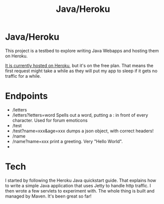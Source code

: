#+TITLE: Java/Heroku
#+STYLE: <link rel="stylesheet" type="text/css" href="http://nick.gs/orgstyle.css">
#+OPTIONS: toc:nil

* Java/Heroku

This project is a testbed to explore writing Java Webapps and hosting them on Heroku.

[[http://aqueous-refuge-9456.herokuapp.com/][It is currently hosted on Heroku]], but it's on the free plan. That means the first request might take a while
as they will put my app to sleep if it gets no traffic for a while.

* Endpoints
- /letters
- /letters?letters=word
  Spells out a word, putting a : in front of every character. Used for forum emoticons
- /test
- /test?name=xxx&age=xxx
  dumps a json object, with correct headers!
- /name
- /name?name=xxx
  print a greeting. Very "Hello World".
- * wildcard
  another "hello world" endpoint
* Tech

I started by following the Heroku Java quickstart guide. That explains how to write a simple Java
application that uses Jetty to handle http traffic. I then wrote a few servlets to experiment with.
The whole thing is built and managed by Maven. It's been great so far!
